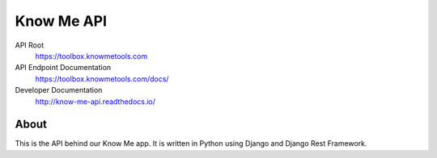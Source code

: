 ###########
Know Me API
###########

.. image:: https://img.shields.io/travis/knowmetools/km-api.svg
  :target: https://travis-ci.org/knowmetools/km-api

.. image:: https://img.shields.io/codecov/c/github/knowmetools/km-api.svg
  :target: https://codecov.io/gh/knowmetools/km-api


API Root
  https://toolbox.knowmetools.com

API Endpoint Documentation
  https://toolbox.knowmetools.com/docs/

Developer Documentation
  http://know-me-api.readthedocs.io/

*****
About
*****

This is the API behind our Know Me app. It is written in Python using Django and Django Rest Framework.
